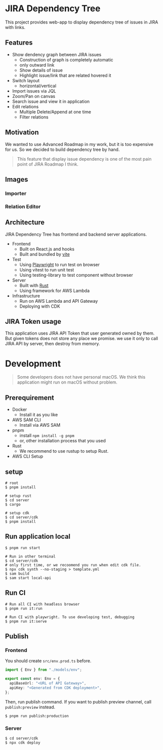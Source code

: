 * JIRA Dependency Tree
This project provides web-app to display dependency tree of issues in JIRA with links.

** Features
- Show dendency graph between JIRA issues
  - Construction of graph is completely automatic
  - only outward link
  - Show details of issue
  - Highlight issue/link that are related hovered it
- Switch layout
  - horizontal/vertical
- Import issues via JQL
- Zoom/Pan on canvas
- Search issue and view it in application
- Edit relations
  - Multiple Delete/Append at one time
  - Filter relations

** Motivation
We wanted to use Advanced Roadmap in my work, but it is too expensive for us. So we decided to build dependency tree by hand.

#+begin_quote
This feature that display issue dependency is one of the most pain point of JIRA Roadmap I think.
#+end_quote

** Images

*** Importer
[[file:doc/screenshot.png]]

*** Relation Editor
[[file:doc/screenshot2.png]]

** Architecture
JIRA Dependency Tree has frontend and backend server applications.

- Frontend
  - Built on React.js and hooks
  - Built and bundled by [[https://vitejs.dev/][vite]]
- Test
  - Using [[https://playwright.dev/][Playwright]] to run test on browser
  - Using vitest to run unit test
  - Using testing-library to test component without browser
- Server
  - Built with [[https://www.rust-lang.org/][Rust]]
  - Using framework for AWS Lambda
- Infrastructure
  - Run on AWS Lambda and API Gateway
  - Deploying with CDK

** JIRA Token usage
This application uses JIRA API Token that user generated owned by them. But given tokens does not store any place we promise. we use it only to call JIRA API by server, then destroy from memory.

* Development

#+begin_quote
Some developers does not have personal macOS. We think this application might run on macOS without problem.
#+end_quote

** Prerequirement

- Docker
  - Install it as you like
- AWS SAM CLI
  - Install via AWS SAM
- pnpm
  - install ~npm install -g pnpm~
  - or, other installation process that you used
- Rust
  - We recommend to use rustup to setup Rust.
- AWS CLI Setup

** setup
#+begin_src shell
  # root
  $ pnpm install

  # setup rust
  $ cd server
  $ cargo

  # setup cdk
  $ cd server/cdk
  $ pnpm install
#+end_src

** Run application local
#+begin_src shell
  $ pnpm run start

  # Run in other terminal
  $ cd server/cdk
  # only first time, or we recoomend you run when edit cdk file.
  $ npx cdk synth --no-staging > template.yml
  $ sam build
  $ sam start local-api
#+end_src

** Run CI
#+begin_src shell
  # Run all CI with headless browser
  $ pnpm run it:run

  # Run CI with playwright. To use developing test, debugging
  $ pnpm run it:serve
#+end_src

** Publish

*** Frontend
You should create ~src/env.prod.ts~ before.

#+begin_src typescript
  import { Env } from "./models/env";

  export const env: Env = {
    apiBaseUrl: "<URL of API Gateway>",
    apiKey: "<Generated from CDK deployment>",
  };
#+end_src

Then, run publish command. If you want to publish preview channel, call ~publish:preview~ instead.

#+begin_src shell
  $ pnpm run publish:production
#+end_src

*** Server
#+begin_src shell
  $ cd server/cdk
  $ npx cdk deploy
#+end_src

